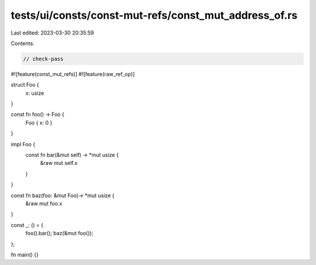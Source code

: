 tests/ui/consts/const-mut-refs/const_mut_address_of.rs
======================================================

Last edited: 2023-03-30 20:35:59

Contents:

.. code-block:: rs

    // check-pass
#![feature(const_mut_refs)]
#![feature(raw_ref_op)]

struct Foo {
    x: usize
}

const fn foo() -> Foo {
    Foo { x: 0 }
}

impl Foo {
    const fn bar(&mut self) -> *mut usize {
        &raw mut self.x
    }
}

const fn baz(foo: &mut Foo)-> *mut usize {
    &raw mut foo.x
}

const _: () = {
    foo().bar();
    baz(&mut foo());
};

fn main() {}


